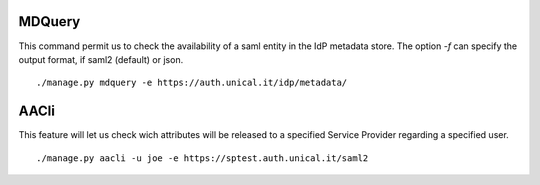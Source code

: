 MDQuery
^^^^^^

This command permit us to check the availability of a saml entity in the IdP metadata store.
The option `-f` can specify the output format, if saml2 (default) or json.

::

    ./manage.py mdquery -e https://auth.unical.it/idp/metadata/ 


AACli
^^^^^


This feature will let us check wich attributes will be released to a specified Service Provider regarding a specified user.

::

    ./manage.py aacli -u joe -e https://sptest.auth.unical.it/saml2
